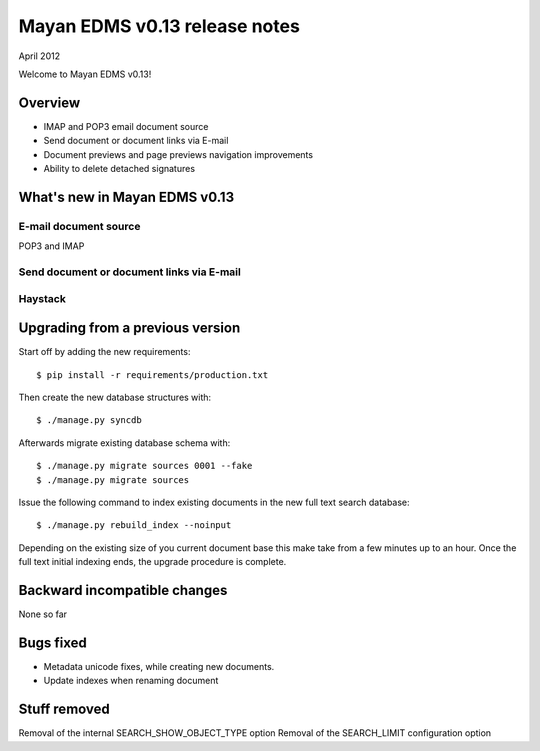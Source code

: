 ==============================
Mayan EDMS v0.13 release notes
==============================

April 2012

Welcome to Mayan EDMS v0.13!

Overview
========

* IMAP and POP3 email document source
* Send document or document links via E-mail
* Document previews and page previews navigation improvements
* Ability to delete detached signatures


What's new in Mayan EDMS v0.13
==============================

E-mail document source
~~~~~~~~~~~~~~~~~~~~~~
POP3 and IMAP


Send document or document links via E-mail
~~~~~~~~~~~~~~~~~~~~~~~~~~~~~~~~~~~~~~~~~~

Haystack
~~~~~~~~

Upgrading from a previous version
=================================

Start off by adding the new requirements::

  $ pip install -r requirements/production.txt

Then create the new database structures with::

    $ ./manage.py syncdb

Afterwards migrate existing database schema with::

    $ ./manage.py migrate sources 0001 --fake
    $ ./manage.py migrate sources

Issue the following command to index existing documents in the new full text search database::

    $ ./manage.py rebuild_index --noinput
    
Depending on the existing size of you current document base this make take from a few minutes up to an hour.
Once the full text initial indexing ends, the upgrade procedure is complete.


Backward incompatible changes
=============================
None so far

Bugs fixed
==========
* Metadata unicode fixes, while creating new documents.
* Update indexes when renaming document


Stuff removed
=============
Removal of the internal SEARCH_SHOW_OBJECT_TYPE option
Removal of the SEARCH_LIMIT configuration option

